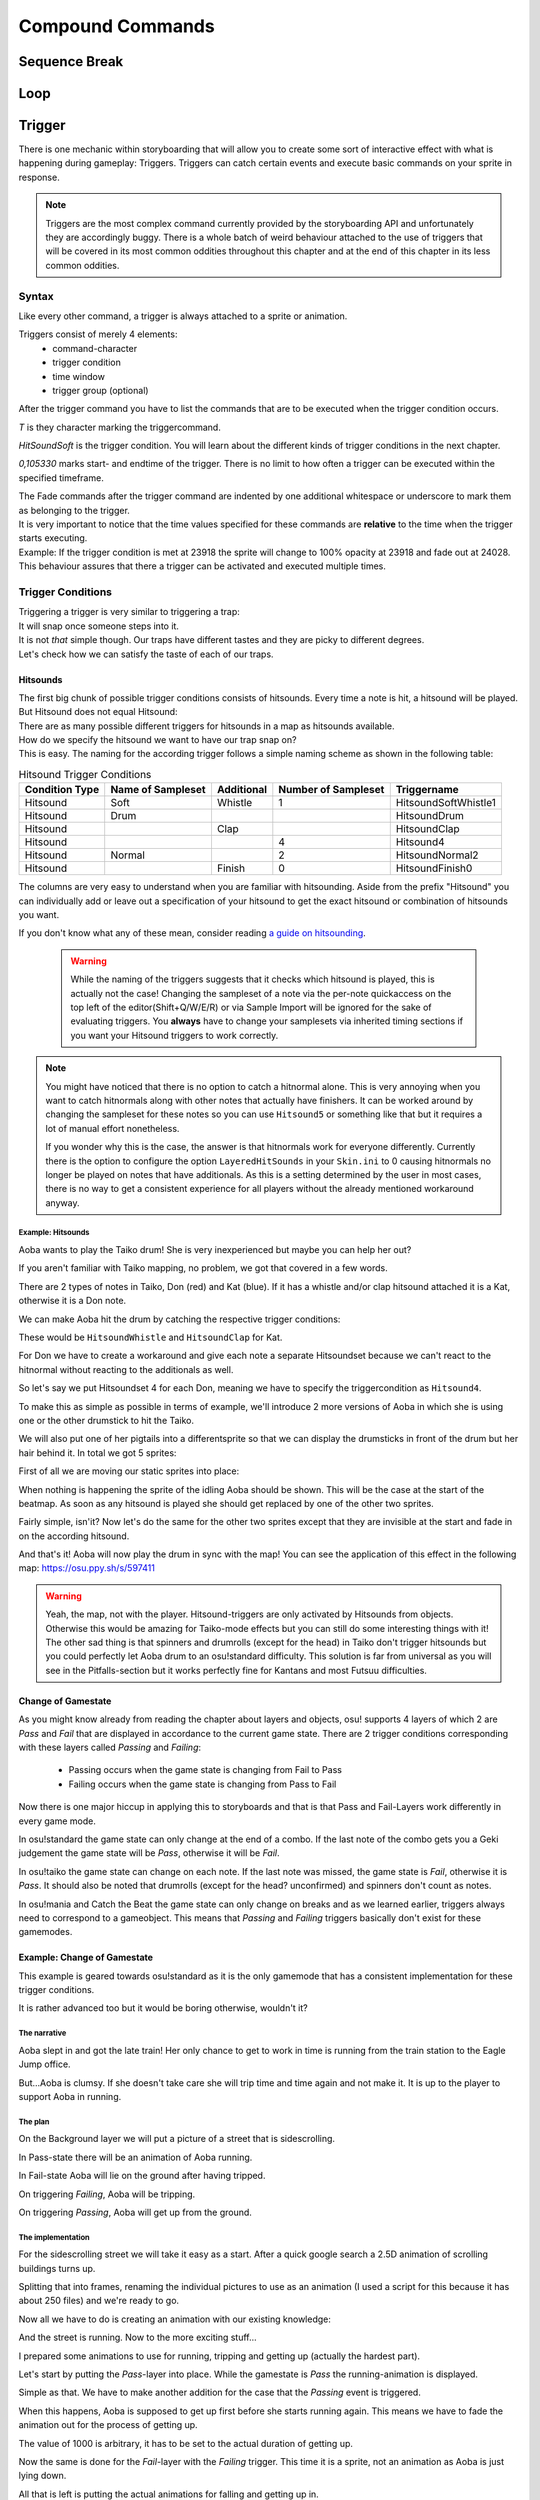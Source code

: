 =================
Compound Commands
=================

Sequence Break
==============

.. _storyboarding_scripting_compound_commands_loop:

Loop
====
.. Storyboard loops
.. Remember that the numbers are based off 0!

Trigger
=======
.. Originally called trigger-loops lol

There is one mechanic within storyboarding that will allow you to create some sort of interactive effect with what is happening during gameplay: Triggers.
Triggers can catch certain events and execute basic commands on your sprite in response.

.. note:: Triggers are the most complex command currently provided by the storyboarding API and unfortunately they are accordingly buggy.
  There is a whole batch of weird behaviour attached to the use of triggers that will be covered in its most common oddities throughout this chapter and at the end of this chapter in its less common oddities.


Syntax
------
Like every other command, a trigger is always attached to a sprite or animation.

Triggers consist of merely 4 elements:
    - command-character
    - trigger condition
    - time window
    - trigger group (optional)

After the trigger command you have to list the commands that are to be executed when the trigger condition occurs.

.. code-block:: c
  :linenos:
  :caption: An example of using a simple trigger.
  :name: TriggerSyntax

  Sprite,Background,Centre,"sb\aoba.png",192.625,140
   F,0,23500,,0
   S,0,23500,,0.2
   T,HitSoundSoft,0,105330
    F,0,0,,1
    F,0,110,,0

*T* is they character marking the triggercommand.

*HitSoundSoft* is the trigger condition. You will learn about the different kinds of trigger conditions in the next chapter.

*0,105330* marks start- and endtime of the trigger. There is no limit to how often a trigger can be executed within the specified timeframe.


| The Fade commands after the trigger command are indented by one additional whitespace or underscore to mark them as belonging to the trigger.
| It is very important to notice that the time values specified for these commands are **relative** to the time when the trigger starts executing.

| Example: If the trigger condition is met at 23918 the sprite will change to 100% opacity at 23918 and fade out at 24028.
| This behaviour assures that there a trigger can be activated and executed multiple times.

Trigger Conditions
------------------
| Triggering a trigger is very similar to triggering a trap:
| It will snap once someone steps into it.

| It is not *that* simple though. Our traps have different tastes and they are picky to different degrees.
| Let's check how we can satisfy the taste of each of our traps.

Hitsounds
~~~~~~~~~
| The first big chunk of possible trigger conditions consists of hitsounds. Every time a note is hit, a hitsound will be played. But Hitsound does not equal Hitsound:
| There are as many possible different triggers for hitsounds in a map as hitsounds available.

| How do we specify the hitsound we want to have our trap snap on?
| This is easy. The naming for the according trigger follows a simple naming scheme as shown in the following table:

.. rst-class:: table table-sm table-hover table-striped
.. csv-table:: Hitsound Trigger Conditions
   :header: "Condition Type", "Name of Sampleset", "Additional", "Number of Sampleset", "Triggername"
   :widths: auto

   "Hitsound", "Soft", "Whistle", "1", "HitsoundSoftWhistle1"
   "Hitsound", "Drum", "", "", "HitsoundDrum"
   "Hitsound", "", "Clap", "", "HitsoundClap"
   "Hitsound", "", "", "4", "Hitsound4"
   "Hitsound", "Normal", "", "2", "HitsoundNormal2"
   "Hitsound", "", "Finish", "0", "HitsoundFinish0"

The columns are very easy to understand when you are familiar with hitsounding. Aside from the prefix "Hitsound" you can individually add or leave out a specification of your hitsound to get the exact hitsound or combination of hitsounds you want.

If you don't know what any of these mean, consider reading `a guide on hitsounding <https://osu.ppy.sh/s/224758>`_.

 .. warning:: While the naming of the triggers suggests that it checks which hitsound is played, this is actually not the case!
    Changing the sampleset of a note via the per-note quickaccess on the top left of the editor(Shift+Q/W/E/R) or via Sample Import will be ignored for the sake of evaluating triggers.
    You **always** have to change your samplesets via inherited timing sections if you want your Hitsound triggers to work correctly.

.. note:: You might have noticed that there is no option to catch a hitnormal alone. This is very annoying when you want to catch hitnormals along with other notes that actually have finishers.
  It can be worked around by changing the sampleset for these notes so you can use ``Hitsound5`` or something like that but it requires a lot of manual effort nonetheless.

  If you wonder why this is the case, the answer is that hitnormals work for everyone differently. Currently there is the option to configure the option ``LayeredHitSounds`` in your ``Skin.ini`` to 0 causing hitnormals no longer be played on notes that have additionals.
  As this is a setting determined by the user in most cases, there is no way to get a consistent experience for all players without the already mentioned workaround anyway.

Example: Hitsounds
..................
Aoba wants to play the Taiko drum! She is very inexperienced but maybe you can help her out?

.. image:: img/compound_commands/aobaTaiko.png
  :scale: 20%
  :alt: Full of optimism: Aoba
  :align: left

.. image:: img/compound_commands/drum.png
  :scale: 30%
  :alt:  ...and the Taiko drum!
  :align: right

If you aren't familiar with Taiko mapping, no problem, we got that covered in a few words.

There are 2 types of notes in Taiko, Don (red) and Kat (blue). If it has a whistle and/or clap hitsound attached it is a Kat, otherwise it is a Don note.


We can make Aoba hit the drum by catching the respective trigger conditions:

These would be ``HitsoundWhistle`` and ``HitsoundClap`` for Kat.

For Don we have to create a workaround and give each note a separate Hitsoundset because we can't react to the hitnormal without reacting to the additionals as well.

So let's say we put Hitsoundset 4 for each Don, meaning we have to specify the triggercondition as ``Hitsound4``.


To make this as simple as possible in terms of example, we'll introduce 2 more versions of Aoba in which she is using one or the other drumstick to hit the Taiko.

We will also put one of her pigtails into a differentsprite so that we can display the drumsticks in front of the drum but her hair behind it.
In total we got 5 sprites:

.. image:: img/compound_commands/aobaTaikoIdle.png
  :scale: 20%
  :alt: Aoba is idling
  :align: left

.. image:: img/compound_commands/aobaTaikoDon.png
  :scale: 20%
  :alt: Aoba is hitting a don
  :align: left

.. image:: img/compound_commands/aobaTaikoKat.png
  :scale: 20%
  :alt: Aoba is hitting a kat
  :align: left

.. image:: img/compound_commands/aobaHair.png
  :scale: 20%
  :alt: One of Aoba's pigtails
  :align: left

.. image:: img/compound_commands/drum.png
  :scale: 30%
  :alt: The taiko drum
  :align: left

First of all we are moving our static sprites into place:

.. code-block:: c
  :linenos:
  :caption: Our static sprites
  :name: Static sprites

  Sprite,Background,Centre,"sb\aobaHair.png",192.625,140
   S,0,0,,0.2
   F,0,0,,1
  Sprite,Background,CentreLeft,"sb\drum.png",186,163
   S,0,0,,0.3
   F,0,0,,1

When nothing is happening the sprite of the idling Aoba should be shown. This will be the case at the start of the beatmap.
As soon as any hitsound is played she should get replaced by one of the other two sprites.

.. code-block:: c
  :linenos:
  :caption: Aoba preparing to hit the Taiko
  :name: IdleCode

  Sprite,Background,Centre,"sb\aobaTaikoIdle.png",192.625,140
   F,0,0,,1
   S,0,0,,0.2
   F,0,105330,,0
   T,HitSound,0,105330
    F,0,0,,0
    F,0,110,,1

Fairly simple, isn'it? Now let's do the same for the other two sprites except that they are invisible at the start and fade in on the according hitsound.

.. code-block:: c
  :linenos:
  :caption: Aoba hitting the drum with passion!
  :name: MovingCode

  Sprite,Background,Centre,"sb\aobaTaikoKat.png",192.625,140
   F,0,0,,0
   S,0,0,,0.2
   T,HitSoundWhistle,0,105330
    F,0,0,,1
    F,0,110,,0
   T,HitSoundClap,0,105330
    F,0,0,,1
    F,0,110,,0
  Sprite,Background,Centre,"sb\aobaTaikoDon.png",192.625,140
   F,0,0,,0
   S,0,0,,0.2
   T,HitSound4,0,105330
    F,0,0,,1
    F,0,110,,0

And that's it! Aoba will now play the drum in sync with the map!
You can see the application of this effect in the following map: https://osu.ppy.sh/s/597411

.. warning:: Yeah, the map, not with the player. Hitsound-triggers are only activated by Hitsounds from objects. Otherwise this would be amazing for Taiko-mode effects but you can still do some interesting things with it!
  The other sad thing is that spinners and drumrolls (except for the head) in Taiko don't trigger hitsounds but you could perfectly let Aoba drum to an osu!standard difficulty.
  This solution is far from universal as you will see in the Pitfalls-section but it works perfectly fine for Kantans and most Futsuu difficulties.

Change of Gamestate
~~~~~~~~~~~~~~~~~~~
.. it is safe to say that Passing/Failing triggers literally don't work in CtB and Mania
  attention:: If you are planning to use Passing and Failing triggers in a map for either Catch the Beat or mania, go no further because these are literally not implemented.
  There is full support for standard and partial support for Taiko (only Don/Kat, no drumrolls/spinners). Keep this in mind before making big plans with this type of trigger.

As you might know already from reading the chapter about layers and objects, osu! supports 4 layers of which 2 are `Pass` and `Fail` that are displayed in accordance to the current game state.
There are 2 trigger conditions corresponding with these layers called `Passing` and `Failing`:

  - Passing occurs when the game state is changing from Fail to Pass
  - Failing occurs when the game state is changing from Pass to Fail

Now there is one major hiccup in applying this to storyboards and that is that Pass and Fail-Layers work differently in every game mode.

In osu!standard the game state can only change at the end of a combo. If the last note of the combo gets you a Geki judgement the game state will be `Pass`, otherwise it will be `Fail`.

In osu!taiko the game state can change on each note. If the last note was missed, the game state is `Fail`, otherwise it is `Pass`. It should also be noted that drumrolls (except for the head? unconfirmed) and spinners don't count as notes.

In osu!mania and Catch the Beat the game state can only change on breaks and as we learned earlier, triggers always need to correspond to a gameobject. This means that `Passing` and `Failing` triggers basically don't exist for these gamemodes.


Example: Change of Gamestate
~~~~~~~~~~~~~~~~~~~~~~~~~~~~

This example is geared towards osu!standard as it is the only gamemode that has a consistent implementation for these trigger conditions.

It is rather advanced too but it would be boring otherwise, wouldn't it?


The narrative
.............

Aoba slept in and got the late train! Her only chance to get to work in time is running from the train station to the Eagle Jump office.

But...Aoba is clumsy. If she doesn't take care she will trip time and time again and not make it. It is up to the player to support Aoba in running.

The plan
........

On the Background layer we will put a picture of a street that is sidescrolling.

In Pass-state there will be an animation of Aoba running.

In Fail-state Aoba will lie on the ground after having tripped.


On triggering `Failing`, Aoba will be tripping.

On triggering `Passing`, Aoba will get up from the ground.

The implementation
..................

For the sidescrolling street we will take it easy as a start. After a quick google search a 2.5D animation of scrolling buildings turns up.

Splitting that into frames, renaming the individual pictures to use as an animation (I used a script for this because it has about 250 files) and we're ready to go.

.. image:: img/compound_commands/streetscroll.gif
  :scale: 100%
  :alt: Scrolling buildings
  :align: left

Now all we have to do is creating an animation with our existing knowledge:

.. code-block:: c
  :linenos:
  :caption: Buildings passing along...
  :name: StreetScrollCode

  Animation,Background,Centre,"sb\streetscroll\streetscroll.png",320,140,240,150,LoopForever
   F,0,0,,1
   S,0,0,,2
   F,0,90000,,0

And the street is running. Now to the more exciting stuff...

I prepared some animations to use for running, tripping and getting up (actually the hardest part).

.. image:: img/compound_commands/running.gif
  :scale: 100%
  :alt: Running character
  :align: left

.. image:: img/compound_commands/falling.gif
  :scale: 100%
  :alt: Falling character
  :align: left

.. image:: img/compound_commands/gettingUp.gif
  :scale: 100%
  :alt: Character getting up.
  :align: left

Let's start by putting the `Pass`-layer into place. While the gamestate is `Pass` the running-animation is displayed.

.. code-block:: c
  :linenos:
  :caption: Character running in Pass-state
  :name: RunningSimple

  Animation,Background,Centre,"sb\running\running.png",320,240,240,150,LoopForever
   F,0,0,,1

Simple as that. We have to make another addition for the case that the `Passing` event is triggered.

When this happens, Aoba is supposed to get up first before she starts running again. This means we have to fade the animation out for the process of getting up.

.. code-block:: c
  :linenos:
  :caption: Character running in Pass-state with transition
  :name: RunningComplete

  Animation,Pass,Centre,"sb\running\running.png",320,240,6,150,LoopForever
   F,0,0,,1
   T,Passing,0,90000
    F,0,0,,0
    F,0,1000,,1

The value of 1000 is arbitrary, it has to be set to the actual duration of getting up.

Now the same is done for the `Fail`-layer with the `Failing` trigger. This time it is a sprite, not an animation as Aoba is just lying down.

.. code-block:: c
  :linenos:
  :caption: Character lying on the ground
  :name: Tripped

  Sprite,Fail,Centre,"sb\falling\fallen.png",280,240
   F,0,0,,1
   T,Failing,0,90000
    F,0,0,,0
    F,0,2000,,1

All that is left is putting the actual animations for falling and getting up in.

.. code-block:: c
  :linenos:
  :caption: Character falling
  :name: Tripping

  Animation,Fail,Centre,"sb\falling\falling.png",280,240,9,150,LoopOnce
   T,Failing,0,90000
    F,0,0,,1
    F,0,1000,,0

.. code-block:: c
  :linenos:
  :caption: Character getting up
  :name: GettingUp

  Animation,Pass,Centre,"sb\gettingup\gettingup.png",320,240,8,150,LoopOnce
   T,Passing,0,90000
    F,0,0,,1
    F,0,2000,,0

Oh hey, that is easy, isn't it?

Yes, too easy to actually work. Otherwise this would be the coolest interactive storyboard in 29 lines ever.

The problem with using animations here is that they run independently from the trigger:

  - When using `LoopOnce` as the loop-option they will work fine on the first trigger but show only the last animation frame on consecutive triggers.
  - When using `LoopForever` the animation will work fine on the first trigger but start and end on the wrong frame.


The slightly annoying but in this case bearable workaround is animating by hand which means creating a Sprite for every frame of the animation and fade it in and out with the delay according to its position within the animation.
If you understood how an animation works, this should be trivial to do. Refer to the tutorial on :term:`animation` if you have trouble.

.. warning:: So we learned that you can't use triggers on animations if they are supposed to be displayed more than once.
  For recreating the animation with triggers on its individual sprites you have to explicitly fade them out at the start of the trigger as they will otherwise fade in as soon as the trigger starts executing.

.. note:: It should be noted that all combos in the map you're storyboarding for have to be at least as long as the longest transition effect (in this case 2 seconds of getting up).
  Otherwise the effects will overlap or not flow well into each other (assuming you counteracted the overlapping issue) and make it look very bad. 2 seconds for a combo in osu! standard is very reasonable though so this would work in most beatmaps.

.. You can check the result of this tutorial at <insert link here>.


Trigger Groups
--------------

.. defense shielding, spawning enemies one by one linearly through triggergroups


Pitfalls
--------

Interaction with commands outside of the trigger
~~~~~~~~~~~~~~~~~~~~~~~~~~~~~~~~~~~~~~~~~~~~~~~~

Interaction with other triggers
~~~~~~~~~~~~~~~~~~~~~~~~~~~~~~~

Supported hitobjects
~~~~~~~~~~~~~~~~~~~~
